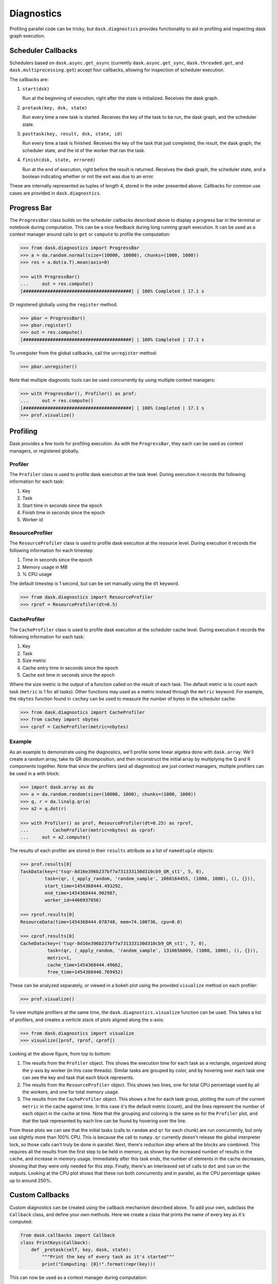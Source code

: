 Diagnostics
===========

Profiling parallel code can be tricky, but ``dask.diagnostics`` provides
functionality to aid in profiling and inspecting dask graph execution.


Scheduler Callbacks
-------------------

Schedulers based on ``dask.async.get_async`` (currently
``dask.async.get_sync``, ``dask.threaded.get``, and
``dask.multiprocessing.get``) accept four callbacks, allowing for inspection of
scheduler execution.

The callbacks are:

1. ``start(dsk)``

   Run at the beginning of execution, right after the state is initialized.
   Receives the dask graph.

2. ``pretask(key, dsk, state)``

   Run every time a new task is started. Receives the key of the task to be
   run, the dask graph, and the scheduler state.

3. ``posttask(key, result, dsk, state, id)``

   Run every time a task is finished. Receives the key of the task that just
   completed, the result, the dask graph, the scheduler state, and the id of
   the worker that ran the task.

4. ``finish(dsk, state, errored)``

   Run at the end of execution, right before the result is returned. Receives
   the dask graph, the scheduler state, and a boolean indicating whether or not
   the exit was due to an error.

These are internally represented as tuples of length 4, stored in the order
presented above.  Callbacks for common use cases are provided in
``dask.diagnostics``.


Progress Bar
------------

The ``ProgressBar`` class builds on the scheduler callbacks described above to
display a progress bar in the terminal or notebook during computation. This can
be a nice feedback during long running graph execution.  It can be used as a
context manager around calls to ``get`` or ``compute`` to profile the
computation:

.. code-block:: python

    >>> from dask.diagnostics import ProgressBar
    >>> a = da.random.normal(size=(10000, 10000), chunks=(1000, 1000))
    >>> res = a.dot(a.T).mean(axis=0)

    >>> with ProgressBar()
    ...     out = res.compute()
    [########################################] | 100% Completed | 17.1 s

Or registered globally using the ``register`` method.

.. code-block:: python

    >>> pbar = ProgressBar()
    >>> pbar.register()
    >>> out = res.compute()
    [########################################] | 100% Completed | 17.1 s

To unregister from the global callbacks, call the ``unregister`` method:

.. code-block:: python

    >>> pbar.unregister()

Note that multiple diagnostic tools can be used concurrently by using multiple
context managers:

.. code-block:: python

    >>> with ProgressBar(), Profiler() as prof:
    ...     out = res.compute()
    [########################################] | 100% Completed | 17.1 s
    >>> prof.visualize()


Profiling
---------

Dask provides a few tools for profiling execution. As with the ``ProgressBar``,
they each can be used as context managers, or registered globally.


Profiler
^^^^^^^^

The ``Profiler`` class is used to profile dask execution at the task level.
During execution it records the following information for each task:

1. Key
2. Task
3. Start time in seconds since the epoch
4. Finish time in seconds since the epoch
5. Worker id


ResourceProfiler
^^^^^^^^^^^^^^^^

The ``ResourceProfiler`` class is used to profile dask execution at the
resource level. During execution it records the following information
for each timestep

1. Time in seconds since the epoch
2. Memory usage in MB
3. % CPU usage

The default timestep is 1 second, but can be set manually using the ``dt``
keyword.

.. code-block:: python

    >>> from dask.diagnostics import ResourceProfiler
    >>> rprof = ResourceProfiler(dt=0.5)


CacheProfiler
^^^^^^^^^^^^^

The ``CacheProfiler`` class is used to profile dask execution at the scheduler
cache level. During execution it records the following information for each
task:

1. Key
2. Task
3. Size metric
4. Cache entry time in seconds since the epoch
5. Cache exit time in seconds since the epoch

Where the size metric is the output of a function called on the result of each
task. The default metric is to count each task (``metric`` is 1 for all tasks).
Other functions may used as a metric instead through the ``metric`` keyword.
For example, the ``nbytes`` function found in ``cachey`` can be used to measure
the number of bytes in the scheduler cache:

.. code-block:: python

    >>> from dask.diagnostics import CacheProfiler
    >>> from cachey import nbytes
    >>> cprof = CacheProfiler(metric=nbytes)


Example
^^^^^^^

As an example to demonstrate using the diagnostics, we'll profile some linear
algebra done with ``dask.array``.  We'll create a random array, take its QR
decomposition, and then reconstruct the initial array by multiplying the Q and
R components together. Note that since the profilers (and all diagnostics) are
just context managers, multiple profilers can be used in a with block:

.. code-block:: python

    >>> import dask.array as da
    >>> a = da.random.random(size=(10000, 1000), chunks=(1000, 1000))
    >>> q, r = da.linalg.qr(a)
    >>> a2 = q.dot(r)

    >>> with Profiler() as prof, ResourceProfiler(dt=0.25) as rprof,
    ...         CacheProfiler(metric=nbytes) as cprof:
    ...     out = a2.compute()


The results of each profiler are stored in their ``results`` attribute as a
list of ``namedtuple`` objects:

.. code-block:: python

    >>> prof.results[0]
    TaskData(key=('tsqr-8d16e396b237bf7a731333130d310cb9_QR_st1', 5, 0),
             task=(qr, (_apply_random, 'random_sample', 1060164455, (1000, 1000), (), {})),
             start_time=1454368444.493292,
             end_time=1454368444.902987,
             worker_id=4466937856)

    >>> rprof.results[0]
    ResourceData(time=1454368444.078748, mem=74.100736, cpu=0.0)

    >>> cprof.results[0]
    CacheData(key=('tsqr-8d16e396b237bf7a731333130d310cb9_QR_st1', 7, 0),
              task=(qr, (_apply_random, 'random_sample', 1310656009, (1000, 1000), (), {})),
              metric=1,
              cache_time=1454368444.49662,
              free_time=1454368446.769452)

These can be analyzed separately, or viewed in a bokeh plot using the provided
``visualize`` method on each profiler:

.. code-block:: python

    >>> prof.visualize()


.. raw:: html

    <iframe src="_static/profile.html"
            marginwidth="0" marginheight="0" scrolling="no"
            width="650" height="330" style="border:none"></iframe>

To view multiple profilers at the same time, the ``dask.diagnostics.visualize``
function can be used. This takes a list of profilers, and creates a verticle
stack of plots aligned along the x-axis:

.. code-block:: python

    >>> from dask.diagnostics import visualize
    >>> visualize([prof, rprof, cprof])


.. raw:: html

    <iframe src="_static/stacked_profile.html"
            marginwidth="0" marginheight="0" scrolling="no"
            width="650" height="730" style="border:none"></iframe>


Looking at the above figure, from top to bottom:

1. The results from the ``Profiler`` object. This shows the execution time for
   each task as a rectangle, organized along the y-axis by worker (in this case
   threads). Similar tasks are grouped by color, and by hovering over each task
   one can see the key and task that each block represents.

2. The results from the ``ResourceProfiler`` object. This shows two lines, one
   for total CPU percentage used by all the workers, and one for total memory
   usage.

3. The results from the ``CacheProfiler`` object. This shows a line for each
   task group, plotting the sum of the current ``metric`` in the cache against
   time. In this case it's the default metric (count), and the lines represent
   the number of each object in the cache at time. Note that the grouping and
   coloring is the same as for the ``Profiler`` plot, and that the task
   represented by each line can be found by hovering over the line.

From these plots we can see that the initial tasks (calls to ``random`` and
``qr`` for each chunk) are run concurrently, but only use slightly more than
100\% CPU. This is because the call to ``numpy.qr`` currently doesn't release
the global interpreter lock, so those calls can't truly be done in parallel.
Next, there's reduction step where all the blocks are combined. This requires
all the results from the first step to be held in memory, as shown by the
increased number of results in the cache, and increase in memory usage.
Immediately after this task ends, the number of elements in the cache
decreases, showing that they were only needed for this step. Finally, there's
an interleaved set of calls to ``dot`` and ``sum`` on the outputs. Looking at
the CPU plot shows that these run both concurrently and in parallel, as the CPU
percentage spikes up to around 250\%.


Custom Callbacks
----------------

Custom diagnostics can be created using the callback mechanism described above.
To add your own,  subclass the ``Callback`` class, and
define your own methods. Here we create a class that prints the name of every
key as it's computed:

.. code-block:: python

    from dask.callbacks import Callback
    class PrintKeys(Callback):
        def _pretask(self, key, dask, state):
            """Print the key of every task as it's started"""
            print("Computing: {0}!".format(repr(key)))

This can now be used as a context manager during computation:

.. code-block:: python

    >>> from operator import add, mul
    >>> dsk = {'a': (add, 1, 2), 'b': (add, 3, 'a'), 'c': (mul, 'a', 'b')}
    >>> with PrintKeys():
    ...     get(dsk, 'c')
    Computing 'a'!
    Computing 'b'!
    Computing 'c'!

Alternatively, functions may be passed in as keyword arguments to ``Callback``:

.. code-block:: python

    >>> def printkeys(key, dask, state):
    ...    print("Computing: {0}!".format(repr(key)))
    >>> with Callback(pretask=printkeys):
    ...     get(dsk, 'c')
    Computing 'a'!
    Computing 'b'!
    Computing 'c'!
